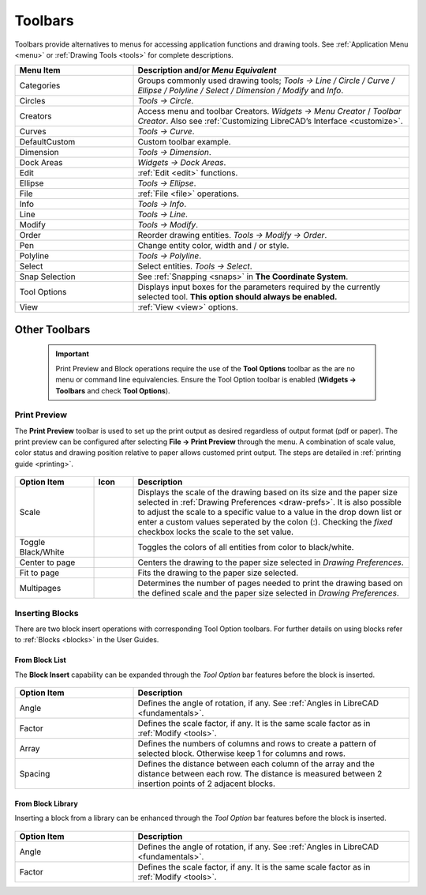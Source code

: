 .. User Manual, LibreCAD v2.2.x


.. _toolbars:

Toolbars
========

Toolbars provide alternatives to menus for accessing application functions and drawing tools.  See :ref:`Application Menu <menu>` or :ref:`Drawing Tools <tools>` for complete descriptions.

.. csv-table:: 
    :widths: 30, 70
    :header-rows: 1
    :stub-columns: 0
    :class: fix-table

    "Menu Item", "Description and/or *Menu Equivalent*"
    "Categories", "Groups commonly used drawing tools; *Tools -> Line / Circle / Curve / Ellipse / Polyline / Select / Dimension / Modify* and *Info*."
    "Circles", "*Tools -> Circle*."
    "Creators",  "Access menu and toolbar Creators. *Widgets -> Menu Creator* / *Toolbar Creator*.  Also see :ref:`Customizing LibreCAD’s Interface <customize>`."
    "Curves", "*Tools -> Curve*."
    "DefaultCustom", "Custom toolbar example."
    "Dimension", "*Tools -> Dimension*."
    "Dock Areas",  "*Widgets -> Dock Areas*."
    "Edit", ":ref:`Edit <edit>` functions."
    "Ellipse", "*Tools -> Ellipse*."
    "File", ":ref:`File <file>` operations."
    "Info", "*Tools -> Info*."
    "Line", "*Tools -> Line*."
    "Modify", "*Tools -> Modify*."
    "Order", "Reorder drawing entities. *Tools -> Modify -> Order*."
    "Pen", "Change entity color, width and / or style."
    "Polyline", "*Tools -> Polyline*."
    "Select", "Select entities. *Tools -> Select*."
    "Snap Selection", "See :ref:`Snapping <snaps>` in **The Coordinate System**."
    "Tool Options",  "Displays input boxes for the parameters required by the currently selected tool.  **This option should always be enabled.**"
    "View", ":ref:`View <view>` options."


Other Toolbars
--------------

 .. important::
    Print Preview and Block operations require the use of the **Tool Options** toolbar as the are no menu or command line equivalencies. Ensure the Tool Option toolbar is enabled (**Widgets -> Toolbars** and check **Tool Options**).


.. _print-preview-toolopt:

Print Preview
~~~~~~~~~~~~~

The **Print Preview** toolbar is used to set up the print output as desired regardless of output format (pdf or paper). The print preview can be configured after selecting **File -> Print Preview** through the menu.  A combination of scale value, color status and drawing position relative to paper allows customed print output. The steps are detailed in :ref:`printing guide <printing>`.


.. figure:: /images/toolOptions/toPrtPreview.png
    :width: 316px
    :height: 35px
    :align: center
    :scale: 100
    :alt:  Print Preview tool option bar


.. csv-table:: 
    :widths: 20, 10, 70
    :header-rows: 1
    :stub-columns: 0
    :class: fix-table
    
    "Option Item", "Icon", "Description"
    "Scale", , "Displays the scale of the drawing based on its size and the paper size selected in :ref:`Drawing Preferences <draw-prefs>`. It is also possible to adjust the scale to a specific value to a value in the drop down  list or enter a custom values seperated by the colon (:). Checking the *fixed* checkbox locks the scale to the set value."
    "Toggle Black/White", |icon01|, "Toggles the colors of all entities from color to black/white."
    "Center to page", |icon02|, "Centers the drawing to the paper size selected in *Drawing Preferences*."
    "Fit to page", |icon03|, "Fits the drawing to the paper size selected."
    "Multipages", |icon04|, "Determines the number of pages needed to print the drawing based on the defined scale and the paper size selected in *Drawing Preferences*."


.. _blk-insert-toolopt:

Inserting Blocks
~~~~~~~~~~~~~~~~

There are two block insert operations with corresponding Tool Option toolbars.  For further details on using blocks refer to :ref:`Blocks <blocks>` in the User Guides.


From Block List
```````````````

The **Block Insert** capability can be expanded through the *Tool Option* bar features before the block is inserted. 

.. figure:: /images/toolOptions/toBlockInsert.png
    :width: 617px
    :height: 34px
    :align: center
    :scale: 100
    :alt: Block insert tool option bar


.. csv-table:: 
    :widths: 30, 70
    :header-rows: 1
    :stub-columns: 0
    :class: fix-table
    
    "Option Item", "Description"
    "Angle", "Defines the angle of rotation, if any. See :ref:`Angles in LibreCAD <fundamentals>`."
    "Factor", "Defines the scale factor, if any. It is the same scale factor as in :ref:`Modify <tools>`."
    "Array", "Defines the numbers of columns and rows to create a pattern of selected block. Otherwise keep 1 for columns and rows."
    "Spacing", "Defines the distance between each column of the array and the distance between each row. The distance is measured between 2 insertion points of 2 adjacent blocks."


From Block Library
``````````````````

Inserting a block from a library can be enhanced through the *Tool Option* bar features before the block is inserted.

.. figure:: /images/toolOptions/toBlockLib.png
    :width: 317px
    :height: 33px
    :align: center
    :scale: 100
    :alt: Block from library insertion tool option bar


.. csv-table:: 
    :widths: 30, 70
    :header-rows: 1
    :stub-columns: 0
    :class: fix-table
    
    "Option Item", "Description"
    "Angle", "Defines the angle of rotation, if any. See :ref:`Angles in LibreCAD <fundamentals>`."
    "Factor", "Defines the scale factor, if any. It is the same scale factor as in :ref:`Modify <tools>`."


..  Icon mapping:

.. |icon00| image: /images/icons/librecad.png
            :height: 24
            :width: 24    
.. |icon01| image:: /images/icons/black_n_white_mode.svg
            :height: 24
            :width: 24        
.. |icon02| image:: /images/icons/center_to_page.svg
            :height: 24
            :width: 24           
.. |icon03| image:: /images/icons/fit_to_page.svg
            :height: 24
            :width: 24   
.. |icon04| image:: /images/icons/multi_pages.svg
            :height: 24
            :width: 24   
